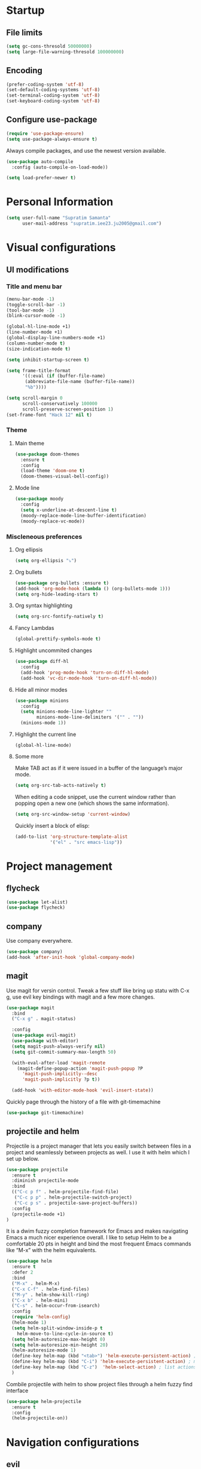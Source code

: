 * Startup
** File limits
#+BEGIN_SRC emacs-lisp
(setq gc-cons-thresold 50000000)
(setq large-file-warning-thresold 100000000)
#+END_SRC
** Encoding
#+BEGIN_SRC emacs-lisp
(prefer-coding-system 'utf-8)
(set-default-coding-systems 'utf-8)
(set-terminal-coding-system 'utf-8)
(set-keyboard-coding-system 'utf-8)
#+END_SRC
** Configure use-package
#+BEGIN_SRC emacs-lisp
(require 'use-package-ensure)
(setq use-package-always-ensure t)
#+END_SRC
Always compile packages, and use the newest version available.
#+BEGIN_SRC emacs-lisp
(use-package auto-compile
  :config (auto-compile-on-load-mode))

(setq load-prefer-newer t)

#+END_SRC
* Personal Information
#+BEGIN_SRC emacs-lisp
(setq user-full-name "Supratim Samanta"
      user-mail-address "supratim.iee23.ju2005@gmail.com")
#+END_SRC
* Visual configurations
** UI modifications
*** Title and menu bar
#+BEGIN_SRC emacs-lisp
(menu-bar-mode -1)
(toggle-scroll-bar -1)
(tool-bar-mode -1)
(blink-cursor-mode -1)

(global-hl-line-mode +1)
(line-number-mode +1)
(global-display-line-numbers-mode +1)
(column-number-mode t)
(size-indication-mode t)

(setq inhibit-startup-screen t)

(setq frame-title-format
      '((:eval (if (buffer-file-name)
       (abbreviate-file-name (buffer-file-name))
       "%b"))))

(setq scroll-margin 0
      scroll-conservatively 100000
      scroll-preserve-screen-position 1)
(set-frame-font "Hack 12" nil t)
#+END_SRC
*** Theme
**** Main theme
#+BEGIN_SRC emacs-lisp
(use-package doom-themes
  :ensure t
  :config
  (load-theme 'doom-one t)
  (doom-themes-visual-bell-config))
#+END_SRC
**** Mode line
#+BEGIN_SRC emacs-lisp
(use-package moody
  :config
  (setq x-underline-at-descent-line t)
  (moody-replace-mode-line-buffer-identification)
  (moody-replace-vc-mode))
#+END_SRC
*** Miscleneous preferences
**** Org ellipsis
#+BEGIN_SRC emacs-lisp
(setq org-ellipsis "⤵")
#+END_SRC
**** Org bullets
#+BEGIN_SRC emacs-lisp
(use-package org-bullets :ensure t)
(add-hook 'org-mode-hook (lambda () (org-bullets-mode 1)))
(setq org-hide-leading-stars t)
#+END_SRC
**** Org syntax highlighting
#+BEGIN_SRC emacs-lisp
(setq org-src-fontify-natively t)
#+END_SRC
**** Fancy Lambdas
#+BEGIN_SRC emacs-lisp
(global-prettify-symbols-mode t)
#+END_SRC
**** Highlight uncommited changes
#+BEGIN_SRC emacs-lisp
(use-package diff-hl
  :config
  (add-hook 'prog-mode-hook 'turn-on-diff-hl-mode)
  (add-hook 'vc-dir-mode-hook 'turn-on-diff-hl-mode))
#+END_SRC
**** Hide all minor modes
#+BEGIN_SRC emacs-lisp
(use-package minions
  :config
  (setq minions-mode-line-lighter ""
        minions-mode-line-delimiters '("" . ""))
  (minions-mode 1))

#+END_SRC
**** Highlight the current line
#+BEGIN_SRC emacsl-lisp
(global-hl-line-mode)
#+END_SRC

**** Some more
     Make TAB act as if it were issued in a buffer of the language’s major mode.
#+BEGIN_SRC emacs-lisp
(setq org-src-tab-acts-natively t)
#+END_SRC

When editing a code snippet, use the current window rather than popping open a new one (which shows the same information).
#+BEGIN_SRC emacs-lisp
(setq org-src-window-setup 'current-window)
#+END_SRC

Quickly insert a block of elisp:
#+BEGIN_SRC emacs-lisp
(add-to-list 'org-structure-template-alist
             '("el" . "src emacs-lisp"))
#+END_SRC
* Project management
** flycheck
#+BEGIN_SRC emacs-lisp
(use-package let-alist)
(use-package flycheck)

#+END_SRC
** company
   Use company everywhere.
#+BEGIN_SRC emacs-lisp
(use-package company)
(add-hook 'after-init-hook 'global-company-mode)

#+END_SRC
** magit
   Use magit for versin control. Tweak a few stuff like bring up statu with C-x g, use evil key bindings with magit and a few more changes.
#+BEGIN_SRC emacs-lisp
(use-package magit
  :bind
  ("C-x g" . magit-status)

  :config
  (use-package evil-magit)
  (use-package with-editor)
  (setq magit-push-always-verify nil)
  (setq git-commit-summary-max-length 50)

  (with-eval-after-load 'magit-remote
    (magit-define-popup-action 'magit-push-popup ?P
      'magit-push-implicitly--desc
      'magit-push-implicitly ?p t))

  (add-hook 'with-editor-mode-hook 'evil-insert-state))

#+END_SRC

Quickly page through the history of a file with git-timemachine
#+BEGIN_SRC emacs-lisp
(use-package git-timemachine)
#+END_SRC

** projectile and helm
   Projectile is a project manager that lets you easily switch between files in a project and seamlessly between projects as well. I use it with helm which I set up below.
#+BEGIN_SRC emacs-lisp
(use-package projectile
  :ensure t
  :diminish projectile-mode
  :bind
  (("C-c p f" . helm-projectile-find-file)
   ("C-c p p" . helm-projectile-switch-project)
   ("C-c p s" . projectile-save-project-buffers))
  :config
  (projectile-mode +1)
)
#+END_SRC

It is a dwim fuzzy completion framework for Emacs and makes navigating Emacs a much nicer experience overall. I like to setup Helm to be a comfortable 20 pts in height and bind the most frequent Emacs commands like “M-x” with the helm equivalents.
#+BEGIN_SRC emacs-lisp
(use-package helm
  :ensure t
  :defer 2
  :bind
  ("M-x" . helm-M-x)
  ("C-x C-f" . helm-find-files)
  ("M-y" . helm-show-kill-ring)
  ("C-x b" . helm-mini)
  ("C-s" . helm-occur-from-isearch)
  :config
  (require 'helm-config)
  (helm-mode 1)
  (setq helm-split-window-inside-p t
    helm-move-to-line-cycle-in-source t)
  (setq helm-autoresize-max-height 0)
  (setq helm-autoresize-min-height 20)
  (helm-autoresize-mode 1)
  (define-key helm-map (kbd "<tab>") 'helm-execute-persistent-action) ; rebind tab to run persistent action
  (define-key helm-map (kbd "C-i") 'helm-execute-persistent-action) ; make TAB work in terminal
  (define-key helm-map (kbd "C-z")  'helm-select-action) ; list actions using C-z
  )

#+END_SRC

Combile projectile with helm to show project files through a helm fuzzy find interface
#+BEGIN_SRC emacs-lisp
(use-package helm-projectile
  :ensure t
  :config
  (helm-projectile-on))

#+END_SRC

* Navigation configurations
** evil

#+BEGIN_SRC emacs-lisp
(use-package evil
  :init
  (setq evil-want-keybinding nil)
  (setq evil-default-state 'emacs)
  :config
  (evil-mode 1))
#+END_SRC

Install evil-collection, which provides evil-friendly bindings for many modes.
#+BEGIN_SRC emacs-lisp
(use-package evil-collection
  :after evil)
#+END_SRC

Enable surround everywhere.

#+BEGIN_SRC emacs-lisp
(use-package evil-surround
  :config
  (global-evil-surround-mode 1))
#+END_SRC

Use evil with Org agendas.

#+BEGIN_SRC emacs-lisp
(use-package evil-org
  :after org
  :config
  (add-hook 'org-mode-hook 'evil-org-mode)
  (add-hook 'evil-org-mode-hook
            (lambda () (evil-org-set-key-theme)))
  (require 'evil-org-agenda)
  (evil-org-agenda-set-keys))

#+END_SRC

* Editing
** Ease of use
*** smartparens
#+BEGIN_SRC emacs-lisp
(use-package smartparens
  :ensure t
  :diminish smartparens-mode
  :config
  (progn
    (require 'smartparens-config)
    (smartparens-global-mode 1)
    (show-paren-mode t)))

#+END_SRC

*** expand-region
    Selecting a region becomes smarter with expand region which keeps selecting an increasing region based on dwim syntax.
#+BEGIN_SRC emacs-lisp
(use-package expand-region
  :ensure t
  :bind ("M-m" . er/expand-region))
#+END_SRC

*** crux
    Some useful defaults are provided by the crux package of Prelude fame. “C-k” now kills a line if nothing is selected.
“C-a” now toggles between first letter on the line, or beginning of the line.
#+BEGIN_SRC emacs-lisp
(use-package crux
  :ensure t
  :bind
  ("C-k" . crux-smart-kill-line)
  ("C-c n" . crux-cleanup-buffer-or-region)
  ("C-c f" . crux-recentf-find-file)
  ("C-a" . crux-move-beginning-of-line))
#+END_SRC

*** undo-tree
    Tree based undo management
#+BEGIN_SRC emacs-lisp
(use-package undo-tree)

#+END_SRC
*** yasnippet
#+BEGIN_SRC emacs-lisp
(use-package yasnippet
  :ensure t
  :config (use-package yasnippet-snippets :ensure t) (yas-reload-all))
(yas-global-mode 1)

#+END_SRC

** Tabs
#+BEGIN_SRC emacs-lisp
(setq-default tab-width 4
              indent-tabs-mode nil)
#+END_SRC
** Global bind keys
#+BEGIN_SRC emacs-lisp
(global-set-key (kbd "C-x k") 'kill-this-buffer)
#+END_SRC
** Miscleneous
#+BEGIN_SRC emacs-lisp
(fset 'yes-or-no-p 'y-or-n-p)

(global-auto-revert-mode t)
(add-hook 'before-save-hook 'whitespace-cleanup)

#+END_SRC
* Miscleneous
* Programming environments
**
** CSS, SASS and LESS
   Indent by 4 spaces
#+BEGIN_SRC emacs-lisp
(use-package css-mode
  :config
  (setq css-indent-offset 4))

#+END_SRC

Don’t compile the current SCSS file every time I save.

#+BEGIN_SRC emacs-lisp
(use-package scss-mode
  :config
  (setq scss-compile-at-save nil))
#+END_SRC

Install Less.
#+BEGIN_SRC emacs-lisp
(use-package less-css-mode)
#+END_SRC

** sh
Indent by 2 spaces
#+BEGIN_SRC emacs-lisp
(add-hook 'sh-mode-hook
          (lambda ()
            (setq sh-basic-offset 2
                  sh-indentation 2)))

#+END_SRC

** YAML
#+BEGIN_SRC emacs-lisp
(use-package yaml-mode)
#+END_SRC
